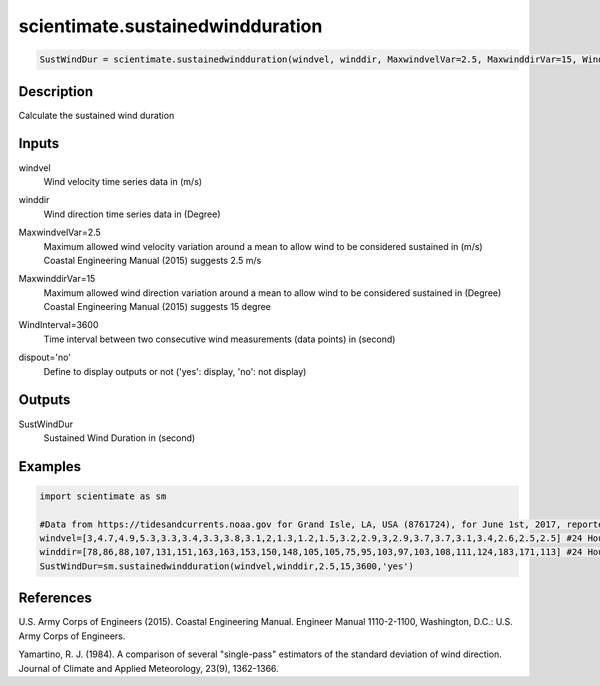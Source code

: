 .. ++++++++++++++++++++++++++++++++YA LATIF++++++++++++++++++++++++++++++++++
.. +                                                                        +
.. + ScientiMate                                                            +
.. + Earth-Science Data Analysis Library                                    +
.. +                                                                        +
.. + Developed by: Arash Karimpour                                          +
.. + Contact     : www.arashkarimpour.com                                   +
.. + Developed/Updated (yyyy-mm-dd): 2017-07-01                             +
.. +                                                                        +
.. ++++++++++++++++++++++++++++++++++++++++++++++++++++++++++++++++++++++++++

scientimate.sustainedwindduration
=================================

.. code:: python

    SustWindDur = scientimate.sustainedwindduration(windvel, winddir, MaxwindvelVar=2.5, MaxwinddirVar=15, WindInterval=3600, dispout='no')

Description
-----------

Calculate the sustained wind duration

Inputs
------

windvel
    Wind velocity time series data in (m/s)
winddir
    Wind direction time series data in (Degree)
MaxwindvelVar=2.5
    | Maximum allowed wind velocity variation around a mean to allow wind to be considered sustained in (m/s)
    | Coastal Engineering Manual (2015) suggests 2.5 m/s
MaxwinddirVar=15
    | Maximum allowed wind direction variation around a mean to allow wind to be considered sustained in (Degree)
    | Coastal Engineering Manual (2015) suggests 15 degree
WindInterval=3600
    Time interval between two consecutive wind measurements (data points) in (second)
dispout='no'
    Define to display outputs or not ('yes': display, 'no': not display)

Outputs
-------

SustWindDur
    Sustained Wind Duration in (second)

Examples
--------

.. code:: python

    import scientimate as sm

    #Data from https://tidesandcurrents.noaa.gov for Grand Isle, LA, USA (8761724), for June 1st, 2017, reported hourly
    windvel=[3,4.7,4.9,5.3,3.3,3.4,3.3,3.8,3.1,2,1.3,1.2,1.5,3.2,2.9,3,2.9,3.7,3.7,3.1,3.4,2.6,2.5,2.5] #24 Hour wind velocity
    winddir=[78,86,88,107,131,151,163,163,153,150,148,105,105,75,95,103,97,103,108,111,124,183,171,113] #24 Hour wind direction
    SustWindDur=sm.sustainedwindduration(windvel,winddir,2.5,15,3600,'yes')

References
----------

U.S. Army Corps of Engineers (2015). 
Coastal Engineering Manual. 
Engineer Manual 1110-2-1100, Washington, D.C.: U.S. Army Corps of Engineers.

Yamartino, R. J. (1984). 
A comparison of several "single-pass" estimators of the standard deviation of wind direction. 
Journal of Climate and Applied Meteorology, 23(9), 1362-1366.

.. License & Disclaimer
.. --------------------
..
.. Copyright (c) 2020 Arash Karimpour
..
.. http://www.arashkarimpour.com
..
.. THE SOFTWARE IS PROVIDED "AS IS", WITHOUT WARRANTY OF ANY KIND, EXPRESS OR
.. IMPLIED, INCLUDING BUT NOT LIMITED TO THE WARRANTIES OF MERCHANTABILITY,
.. FITNESS FOR A PARTICULAR PURPOSE AND NONINFRINGEMENT. IN NO EVENT SHALL THE
.. AUTHORS OR COPYRIGHT HOLDERS BE LIABLE FOR ANY CLAIM, DAMAGES OR OTHER
.. LIABILITY, WHETHER IN AN ACTION OF CONTRACT, TORT OR OTHERWISE, ARISING FROM,
.. OUT OF OR IN CONNECTION WITH THE SOFTWARE OR THE USE OR OTHER DEALINGS IN THE
.. SOFTWARE.
